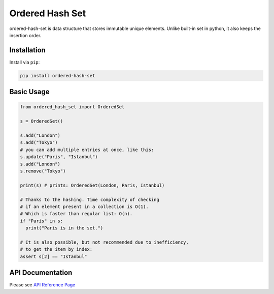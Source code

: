 ================
Ordered Hash Set
================

.. image:: https://travis-ci.com/buyalsky/ordered-hash-set.svg?branch=master
    :target: https://travis-ci.com/buyalsky/ordered-hash-set

.. image:: https://img.shields.io/pypi/v/ordered-hash-set
    :alt: PyPI
    :target: https://pypi.org/project/ordered-hash-set/

ordered-hash-set is data structure that stores immutable unique elements.
Unlike built-in set in python, it also keeps the insertion order.

Installation
------------

Install via ``pip``:

.. code-block:: console

    pip install ordered-hash-set

Basic Usage
-----------

.. code-block:: python

  from ordered_hash_set import OrderedSet
  
  s = OrderedSet()

  s.add("London")
  s.add("Tokyo")
  # you can add multiple entries at once, like this:
  s.update("Paris", "Istanbul")
  s.add("London")
  s.remove("Tokyo")

  print(s) # prints: OrderedSet(London, Paris, Istanbul)

  # Thanks to the hashing. Time complexity of checking
  # if an element present in a collection is O(1).
  # Which is faster than regular list: O(n).
  if "Paris" in s:
    print("Paris is in the set.")

  # It is also possible, but not recommended due to inefficiency,
  # to get the item by index:
  assert s[2] == "Istanbul"


API Documentation
-----------------

Please see `API Reference Page <https://buyalsky.github.io/ordered-hash-set/en/master/rst/ordered_hash_set.html>`_

